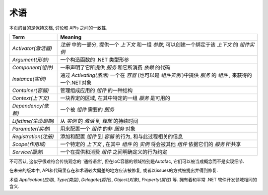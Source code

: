 ========
术语
========

本页的目的是保持文档, 讨论和 APIs 之间的一致性.

==================== =======
Term                 Meaning
==================== =======
*Activator(激活器)*   *注册* 中的一部分, 提供一个 *上下文* 和一组 *参数*, 可以创建一个绑定于该 *上下文* 的 *组件实例*
*Argument(形参)*      一个构造函数的 .NET 类型形参
*Component(组件)*     一串声明了它所提供 *服务* 和它所消费 *依赖* 的代码
*Instance(实例)*      通过 *Activating(激活)* 一个在 *容器* (也可以是 *组件实例* )中提供 *服务* 的 *组件* , 来获得的一个.NET对象
*Container(容器)*     管理组成应用的 *组件* 的一种结构
*Context(上下文)*     一块界定的区域, 在其中特定的一组 *服务* 是可用的
*Dependency(依赖)*    一个被 *组件* 需要的 *服务* 
*Lifetime(生命周期)*   从 *实例* 的 *激活* 到 *释放* 的持续时间
*Parameter(实参)*     用来配置一个 *组件* 的非 *服务* 对象
*Registration(注册)*  添加和配置 *组件* 到 *容器* 的行为, 和与此过程相关的信息
*Scope(作用域)*        一个特定的 *上下文* , 在其中 *组件* 的 *实例* 将会被其他 *组件* 依据它们的 *服务* 所共享
*Service(服务)*        一个在提供和消费 *组件* 之间明确定义的行为约定
==================== =======

不可否认, 这似乎很难符合传统观念的 '通俗语言', 但在IoC容器的领域特别是Autofac, 它们可以被当成概念而不是实现细节.

在未来的版本中, API和代码里存在和术语较大偏差的地方应该被修复, 或者以issues的方式被提出并得到修复.

术语 *Application(应用)*, *Type(类型)*, *Delegate(委托)*, *Object(对象)*, *Property(属性)* 等. 拥有着和平常 .NET 软件开发领域相同的含义.